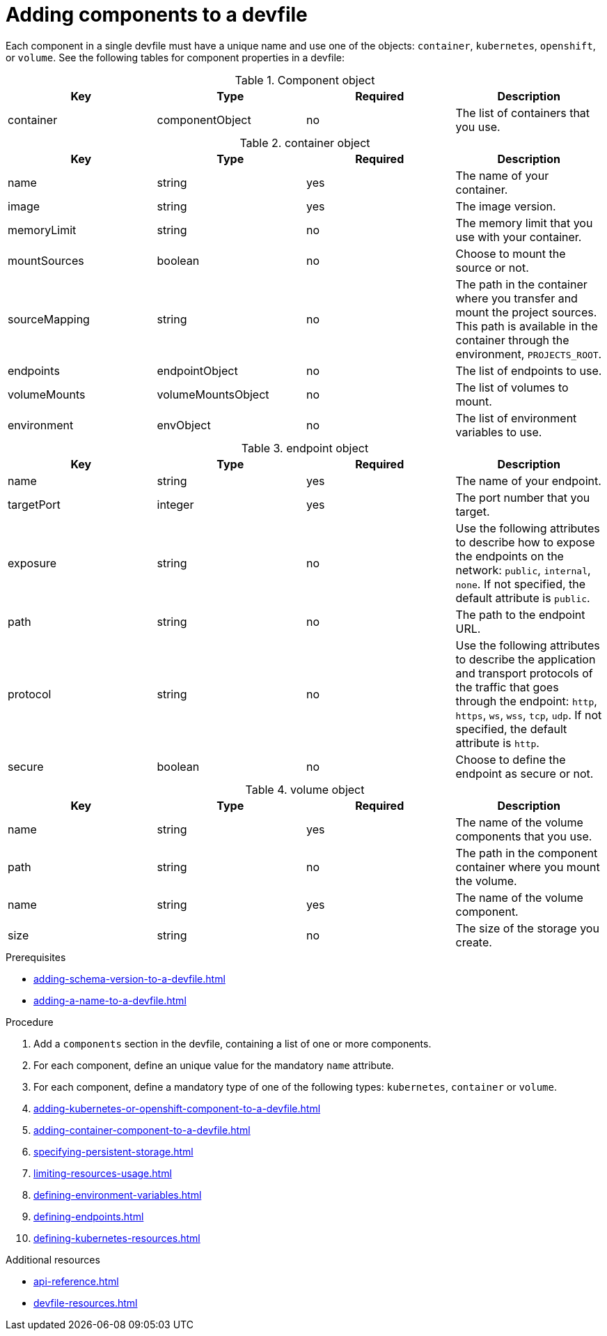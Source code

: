 [id="proc_adding-components-to-a-devfile_{context}"]
= Adding components to a devfile

[role="_abstract"]
Each component in a single devfile must have a unique name and use one of the objects: `container`, `kubernetes`, `openshift`, or `volume`. See the following tables for component properties in a devfile:

.Component object
[cols="1,1,1,1"]
|===
|Key |Type| Required| Description

|container
|componentObject
|no
|The list of containers that you use.
|===

.container object
[cols="1,1,1,1"]
|===
|Key |Type| Required| Description

|name
|string
|yes
|The name of your container.

|image
|string
|yes
|The image version.

|memoryLimit
|string
|no
|The memory limit that you use with your container.

|mountSources
|boolean
|no
|Choose to mount the source or not.

|sourceMapping
|string
|no
|The path in the container where you transfer and mount the project sources. This path is available in the container through the environment, `PROJECTS_ROOT`.

|endpoints
|endpointObject
|no
|The list of endpoints to use.

|volumeMounts
|volumeMountsObject
|no
|The list of volumes to mount.

|environment
|envObject
|no
|The list of environment variables to use.
|===

.endpoint object
[cols="1,1,1,1"]
|===
|Key |Type| Required| Description

|name
|string
|yes
|The name of your endpoint.

|targetPort
|integer
|yes
|The port number that you target.

|exposure
|string
|no
|Use the following attributes to describe how to expose the endpoints on the network: `public`, `internal`, `none`. If not specified, the default attribute is `public`.

|path
|string
|no
|The path to the endpoint URL.

|protocol
|string
|no
|Use the following attributes to describe the application and transport protocols of the traffic that goes through the endpoint: `http`, `https`, `ws`, `wss`, `tcp`, `udp`. If not specified, the default attribute is `http`.

|secure
|boolean
|no
|Choose to define the endpoint as secure or not.
|===

.volume object
[cols="1,1,1,1"]
|===
|Key |Type| Required| Description

|name
|string
|yes
|The name of the volume components that you use.

|path
|string
|no
|The path in the component container where you mount the volume.

|name
|string
|yes
|The name of the volume component.

|size
|string
|no
|The size of the storage you create.
|===


.Prerequisites

* xref:adding-schema-version-to-a-devfile.adoc[]
* xref:adding-a-name-to-a-devfile.adoc[]

.Procedure

. Add a `components` section in the devfile, containing a list of one or more components.

. For each component, define an unique value for the mandatory `name` attribute.

. For each component, define a mandatory type of one of the following types: `kubernetes`, `container` or `volume`.

. xref:adding-kubernetes-or-openshift-component-to-a-devfile.adoc[]
. xref:adding-container-component-to-a-devfile.adoc[]
. xref:specifying-persistent-storage.adoc[]
. xref:limiting-resources-usage.adoc[]
. xref:defining-environment-variables.adoc[]
. xref:defining-endpoints.adoc[]
. xref:defining-kubernetes-resources.adoc[]



[role="_additional-resources"]
.Additional resources


* xref:api-reference.adoc[]
* xref:devfile-resources.adoc[]
